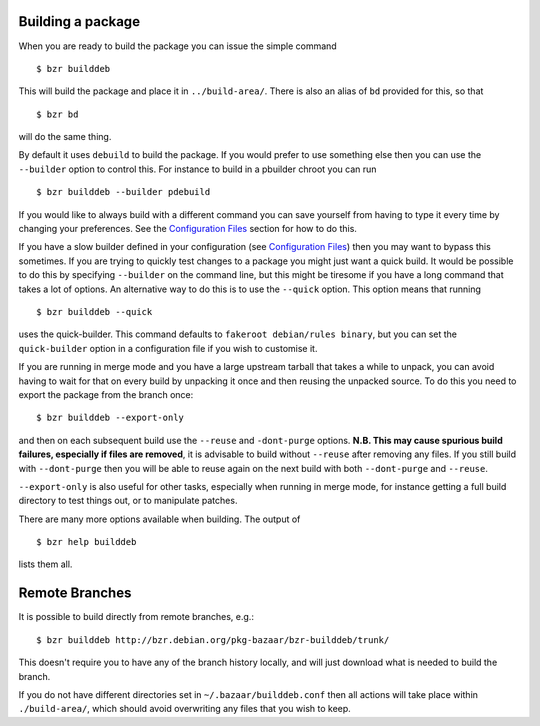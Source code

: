 Building a package
------------------

When you are ready to build the package you can issue the simple command

::

  $ bzr builddeb

This will build the package and place it in ``../build-area/``. There is
also an alias of ``bd`` provided for this, so that

:: 

  $ bzr bd

will do the same thing.

By default it uses ``debuild`` to build the package. If you would prefer
to use something else then you can use the ``--builder`` option to control
this. For instance to build in a pbuilder chroot you can run

::

  $ bzr builddeb --builder pdebuild

If you would like to always build with a different command you can save
yourself from having to type it every time by changing your preferences.
See the `Configuration Files`_ section for how to do this.

.. _Configuration Files: configuration.html

If you have a slow builder defined in your configuration (see `Configuration
Files`_) then you may want to bypass this sometimes. If you are trying to
quickly test changes to a package you might just want a quick build. It
would be possible to do this by specifying ``--builder`` on the command
line, but this might be tiresome if you have a long command that takes a lot
of options. An alternative way to do this is to use the ``--quick`` option.
This option means that running

::

  $ bzr builddeb --quick

uses the quick-builder. This command defaults to ``fakeroot debian/rules
binary``, but you can set the ``quick-builder`` option in a configuration
file if you wish to customise it.

If you are running in merge mode and you have a large upstream tarball that
takes a while to unpack, you can avoid having to wait for that on every
build by unpacking it once and then reusing the unpacked source. To do this
you need to export the package from the branch once::

  $ bzr builddeb --export-only

and then on each subsequent build use the ``--reuse`` and ``-dont-purge``
options. **N.B. This may cause spurious build failures, especially if files
are removed**, it is advisable to build without ``--reuse`` after removing
any files. If you still build with ``--dont-purge`` then you will be able to
reuse again on the next build with both ``--dont-purge`` and ``--reuse``.

``--export-only`` is also useful for other tasks, especially when running in
merge mode, for instance getting a full build directory to test things out,
or to manipulate patches.

There are many more options available when building. The output of

::

  $ bzr help builddeb

lists them all.

Remote Branches
---------------

It is possible to build directly from remote branches, e.g.::

  $ bzr builddeb http://bzr.debian.org/pkg-bazaar/bzr-builddeb/trunk/

This doesn't require you to have any of the branch history locally, and will
just download what is needed to build the branch.

If you do not have different directories set in ``~/.bazaar/builddeb.conf``
then all actions will take place within ``./build-area/``, which should
avoid overwriting any files that you wish to keep.

.. vim: set ft=rst tw=76 :

